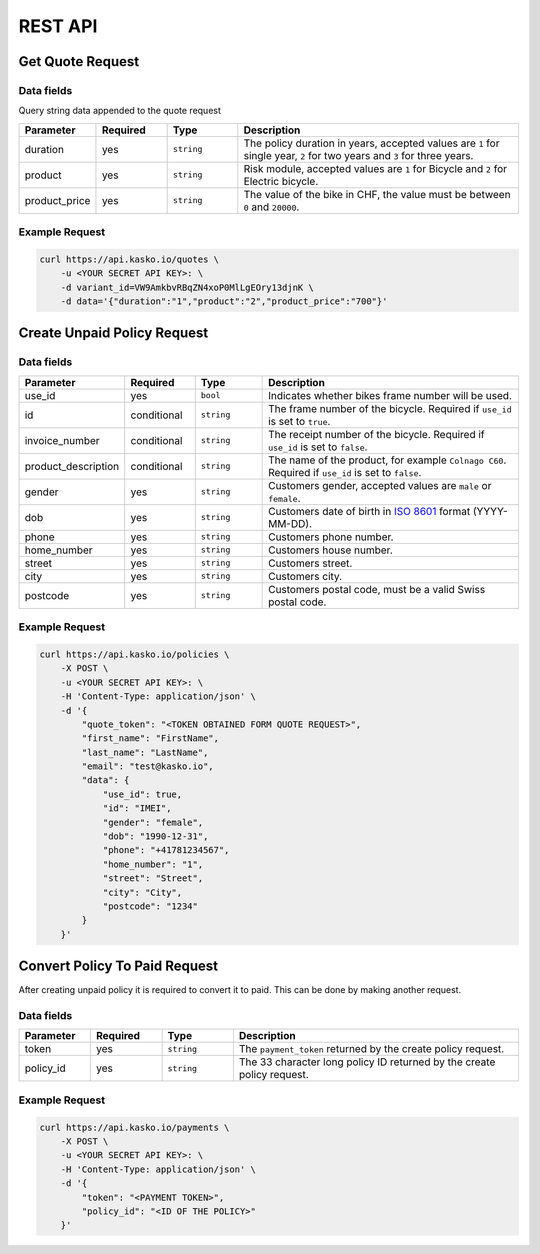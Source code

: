 REST API
========

Get Quote Request
-----------------

Data fields
^^^^^^^^^^^

Query string data appended to the quote request

.. csv-table::
   :header: "Parameter", "Required", "Type", "Description"
   :widths: 20, 20, 20, 80

   "duration",      "yes", "``string``", "The policy duration in years, accepted values are ``1`` for single year, ``2`` for two years and ``3`` for three years."
   "product",       "yes", "``string``", "Risk module, accepted values are ``1`` for Bicycle and ``2`` for Electric bicycle."
   "product_price", "yes", "``string``", "The value of the bike in CHF, the value must be between ``0`` and ``20000``."

Example Request
^^^^^^^^^^^^^^^

.. code:: bash

    curl https://api.kasko.io/quotes \
        -u <YOUR SECRET API KEY>: \
        -d variant_id=VW9AmkbvRBqZN4xoP0MlLgEOry13djnK \
        -d data='{"duration":"1","product":"2","product_price":"700"}'

Create Unpaid Policy Request
----------------------------

Data fields
^^^^^^^^^^^

.. csv-table::
   :header: "Parameter", "Required", "Type", "Description"
   :widths: 20, 20, 20, 80

   "use_id",              "yes",         "``bool``",   "Indicates whether bikes frame number will be used."
   "id",                  "conditional", "``string``", "The frame number of the bicycle. Required if ``use_id`` is set to ``true``."
   "invoice_number",      "conditional", "``string``", "The receipt number of the bicycle. Required if ``use_id`` is set to ``false``."
   "product_description", "conditional", "``string``", "The name of the product, for example ``Colnago C60``. Required if ``use_id`` is set to ``false``."
   "gender",              "yes",         "``string``", "Customers gender, accepted values are ``male`` or ``female``."
   "dob",                 "yes",         "``string``", "Customers date of birth in `ISO 8601 <https://en.wikipedia.org/wiki/ISO_8601>`_ format (YYYY-MM-DD)."
   "phone",               "yes",         "``string``", "Customers phone number."
   "home_number",         "yes",         "``string``", "Customers house number."
   "street",              "yes",         "``string``", "Customers street."
   "city",                "yes",         "``string``", "Customers city."
   "postcode",            "yes",         "``string``", "Customers postal code, must be a valid Swiss postal code."

Example Request
^^^^^^^^^^^^^^^

.. code:: bash

    curl https://api.kasko.io/policies \
        -X POST \
        -u <YOUR SECRET API KEY>: \
        -H 'Content-Type: application/json' \
        -d '{
            "quote_token": "<TOKEN OBTAINED FORM QUOTE REQUEST>",
            "first_name": "FirstName",
            "last_name": "LastName",
            "email": "test@kasko.io",
            "data": {
                "use_id": true,
                "id": "IMEI",
                "gender": "female",
                "dob": "1990-12-31",
                "phone": "+41781234567",
                "home_number": "1",
                "street": "Street",
                "city": "City",
                "postcode": "1234"
            }
        }'

Convert Policy To Paid Request
------------------------------

After creating unpaid policy it is required to convert it to paid. This can be done by making another request.

Data fields
^^^^^^^^^^^

.. csv-table::
   :header: "Parameter", "Required", "Type", "Description"
   :widths: 20, 20, 20, 80

   "token",     "yes", "``string``", "The ``payment_token`` returned by the create policy request."
   "policy_id", "yes", "``string``", "The 33 character long policy ID returned by the create policy request."

Example Request
^^^^^^^^^^^^^^^

.. code:: bash

    curl https://api.kasko.io/payments \
        -X POST \
        -u <YOUR SECRET API KEY>: \
        -H 'Content-Type: application/json' \
        -d '{
            "token": "<PAYMENT TOKEN>",
            "policy_id": "<ID OF THE POLICY>"
        }'
